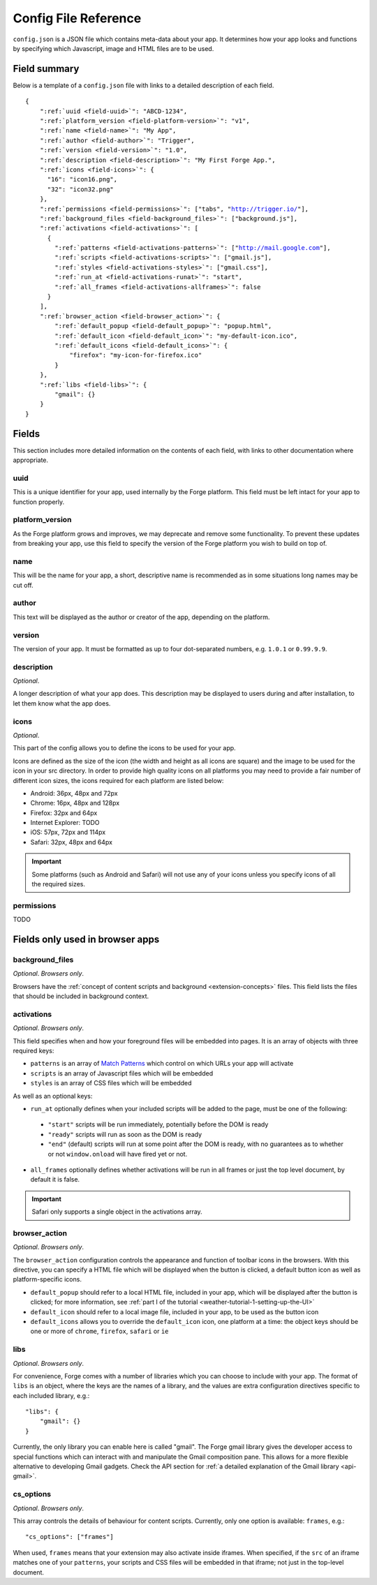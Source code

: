 .. _config:

Config File Reference
================================================================================

``config.json`` is a JSON file which contains meta-data about your app. It determines how your app looks and functions by specifying which Javascript, image and HTML files are to be used.

Field summary
--------------------------------------------------------------------------------

Below is a template of a ``config.json`` file with links to a detailed description of each field.

.. parsed-literal::

    {
        ":ref:`uuid <field-uuid>`": "ABCD-1234",
        ":ref:`platform_version <field-platform-version>`": "v1",
        ":ref:`name <field-name>`": "My App",
        ":ref:`author <field-author>`": "Trigger",
        ":ref:`version <field-version>`": "1.0",
        ":ref:`description <field-description>`": "My First Forge App.",
        ":ref:`icons <field-icons>`": {
          "16": "icon16.png",
          "32": "icon32.png"
        },
        ":ref:`permissions <field-permissions>`": ["tabs", "http://trigger.io/"],
        ":ref:`background_files <field-background_files>`": ["background.js"],
        ":ref:`activations <field-activations>`": [
          {
            ":ref:`patterns <field-activations-patterns>`": ["http://mail.google.com"],
            ":ref:`scripts <field-activations-scripts>`": ["gmail.js"],
            ":ref:`styles <field-activations-styles>`": ["gmail.css"],
            ":ref:`run_at <field-activations-runat>`": "start",
            ":ref:`all_frames <field-activations-allframes>`": false
          }
        ],
        ":ref:`browser_action <field-browser_action>`": {
            ":ref:`default_popup <field-default_popup>`": "popup.html",
            ":ref:`default_icon <field-default_icon>`": "my-default-icon.ico",
            ":ref:`default_icons <field-default_icons>`": {
                "firefox": "my-icon-for-firefox.ico"
            }
        },
        ":ref:`libs <field-libs>`": {
            "gmail": {}
        }
    }


Fields
--------------------------------------------------------------------------------

This section includes more detailed information on the contents of each field, with links to other documentation where appropriate.

.. _field-uuid:

uuid
~~~~~~~~~~~~~~~~~~~~~~~~~~~~~~~~~~~~~~~~~~~~~~~~~~~~~~~~~~~~~~~~~~~~~~~~~~~~~~~~

This is a unique identifier for your app, used internally by the Forge platform. This field must be left intact for your app to function properly.

.. _field-platform-version:

platform_version
~~~~~~~~~~~~~~~~~~~~~~~~~~~~~~~~~~~~~~~~~~~~~~~~~~~~~~~~~~~~~~~~~~~~~~~~~~~~~~~~

As the Forge platform grows and improves, we may deprecate and remove some functionality. To prevent these updates from breaking your app, use this field to specify the version of the Forge platform you wish to build on top of.

.. _field-name:

name
~~~~~~~~~~~~~~~~~~~~~~~~~~~~~~~~~~~~~~~~~~~~~~~~~~~~~~~~~~~~~~~~~~~~~~~~~~~~~~~~

This will be the name for your app, a short, descriptive name is recommended as in some situations long names may be cut off.

.. _field-author:

author
~~~~~~~~~~~~~~~~~~~~~~~~~~~~~~~~~~~~~~~~~~~~~~~~~~~~~~~~~~~~~~~~~~~~~~~~~~~~~~~~

This text will be displayed as the author or creator of the app, depending on the platform.

.. _field-version:

version
~~~~~~~~~~~~~~~~~~~~~~~~~~~~~~~~~~~~~~~~~~~~~~~~~~~~~~~~~~~~~~~~~~~~~~~~~~~~~~~~

The version of your app. It must be formatted as up to four dot-separated numbers, e.g. ``1.0.1`` or ``0.99.9.9``.

.. _field-description:

description
~~~~~~~~~~~~~~~~~~~~~~~~~~~~~~~~~~~~~~~~~~~~~~~~~~~~~~~~~~~~~~~~~~~~~~~~~~~~~~~~

*Optional*.

A longer description of what your app does. This description may be displayed to users during and after installation, to let them know what the app does.

.. _field-icons:

icons
~~~~~~~~~~~~~~~~~~~~~~~~~~~~~~~~~~~~~~~~~~~~~~~~~~~~~~~~~~~~~~~~~~~~~~~~~~~~~~~~

*Optional*.

This part of the config allows you to define the icons to be used for your app.

Icons are defined as the size of the icon (the width and height as all icons are square) and the image to be used for the icon in your src directory. In order to provide high quality icons on all platforms you may need to provide a fair number of different icon sizes, the icons required for each platform are listed below:

* Android: 36px, 48px and 72px
* Chrome: 16px, 48px and 128px
* Firefox: 32px and 64px
* Internet Explorer: TODO
* iOS: 57px, 72px and 114px
* Safari: 32px, 48px and 64px

.. important:: Some platforms (such as Android and Safari) will not use any of your icons unless you specify icons of all the required sizes.

.. _field-permissions:

permissions
~~~~~~~~~~~~~~~~~~~~~~~~~~~~~~~~~~~~~~~~~~~~~~~~~~~~~~~~~~~~~~~~~~~~~~~~~~~~~~~~

TODO


Fields only used in browser apps
--------------------------------------------------------------------------------

.. _field-background_files:

background_files
~~~~~~~~~~~~~~~~~~~~~~~~~~~~~~~~~~~~~~~~~~~~~~~~~~~~~~~~~~~~~~~~~~~~~~~~~~~~~~~~

*Optional*. *Browsers only*. 

Browsers have the :ref:`concept of content scripts and background <extension-concepts>` files.
This field lists the files that should be included in background context.

.. _field-activations:

activations
~~~~~~~~~~~~~~~~~~~~~~~~~~~~~~~~~~~~~~~~~~~~~~~~~~~~~~~~~~~~~~~~~~~~~~~~~~~~~~~~

*Optional*. *Browsers only*.

This field specifies when and how your foreground files will be embedded into pages. 
It is an array of objects with three required keys:

.. _field-activations-patterns:

.. _field-activations-scripts:

.. _field-activations-styles:


* ``patterns`` is an array of `Match Patterns <http://code.google.com/chrome/extensions/match_patterns.html>`_ which control on which URLs your app will activate
* ``scripts`` is an array of Javascript files which will be embedded
* ``styles`` is an array of CSS files which will be embedded

As well as an optional keys:

.. _field-activations-runat:

* ``run_at`` optionally defines when your included scripts will be added to the page, must be one of the following:

 * ``"start"`` scripts will be run immediately, potentially before the DOM is ready
 * ``"ready"`` scripts will run as soon as the DOM is ready
 * ``"end"`` (default) scripts will run at some point after the DOM is ready, with no guarantees as to whether or not ``window.onload`` will have fired yet or not.

.. _field-activations-allframes:

* ``all_frames`` optionally defines whether activations will be run in all frames or just the top level document, by default it is false.

.. important:: Safari only supports a single object in the activations array.

.. _field-browser_action:

browser_action
~~~~~~~~~~~~~~~~~~~~~~~~~~~~~~~~~~~~~~~~~~~~~~~~~~~~~~~~~~~~~~~~~~~~~~~~~~~~~~~~

*Optional*. *Browsers only*.

The ``browser_action`` configuration controls the appearance and function of toolbar icons in the browsers. With this directive, you can specify a HTML file which will be displayed when the button is clicked, a default button icon as well as platform-specific icons.

.. _field-default_popup:

.. _field-default_icon:

.. _field-default_icons:

* ``default_popup`` should refer to a local HTML file, included in your app, which will be displayed after the button is clicked; for more information, see :ref:`part I of the tutorial <weather-tutorial-1-setting-up-the-UI>`
* ``default_icon`` should refer to a local image file, included in your app, to be used as the button icon
* ``default_icons`` allows you to override the ``default_icon`` icon, one platform at a time: the object keys should be one or more of ``chrome``, ``firefox``, ``safari`` or ``ie``


.. _field-libs:

libs
~~~~~~~~~~~~~~~~~~~~~~~~~~~~~~~~~~~~~~~~~~~~~~~~~~~~~~~~~~~~~~~~~~~~~~~~~~~~~~~~

*Optional*. *Browsers only*.

For convenience, Forge comes with a number of libraries which you can choose to include with your app. The format of ``libs`` is an object, where the keys are the names of a library, and the values are extra configuration directives specific to each included library, e.g.::

    "libs": {
        "gmail": {}
    }

Currently, the only library you can enable here is called "gmail". The Forge gmail library gives the developer access to special functions which can interact with and manipulate the Gmail composition pane. This allows for a more flexible alternative to developing Gmail gadgets. Check the API section for :ref:`a detailed explanation of the Gmail library <api-gmail>`.

.. _field-cs_options:

cs_options
~~~~~~~~~~~~~~~~~~~~~~~~~~~~~~~~~~~~~~~~~~~~~~~~~~~~~~~~~~~~~~~~~~~~~~~~~~~~~~~~

*Optional*. *Browsers only*.

This array controls the details of behaviour for content scripts. Currently, only one option is available: ``frames``, e.g.::

    "cs_options": ["frames"]

When used, ``frames`` means that your extension may also activate inside iframes. When specified, if the ``src`` of an iframe matches one of your ``patterns``, your scripts and CSS files will be embedded in that iframe; not just in the top-level document.

